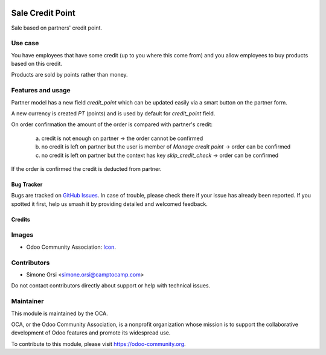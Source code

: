 .. image:: https://img.shields.io/badge/licence-AGPL--3-blue.svg
   :target: http://www.gnu.org/licenses/agpl-3.0-standalone.html
   :alt: License: AGPL-3

=================
Sale Credit Point
=================

Sale based on partners' credit point.

Use case
--------

You have employees that have some credit (up to you where this come from)
and you allow employees to buy products based on this credit.

Products are sold by points rather than money.


Features and usage
------------------

Partner model has a new field `credit_point` which can be updated easily
via a smart button on the partner form.

A new currency is created `PT` (points) and is used by default
for `credit_point` field.

On order confirmation the amount of the order
is compared with partner's credit:

   a. credit is not enough on partner -> the order cannot be confirmed
   b. no credit is left on partner
      but the user is member of `Manage credit point` -> order can be confirmed
   c. no credit is left on partner
      but the context has key `skip_credit_check` -> order can be confirmed

If the order is confirmed the credit is deducted from partner.


Bug Tracker
===========

Bugs are tracked on `GitHub Issues
<https://github.com/OCA/sale-workflow/issues>`_. In case of trouble, please
check there if your issue has already been reported. If you spotted it first,
help us smash it by providing detailed and welcomed feedback.

Credits
=======

Images
------

* Odoo Community Association: `Icon <https://odoo-community.org/logo.png>`_.

Contributors
------------

* Simone Orsi <simone.orsi@camptocamp.com>

Do not contact contributors directly about support or help with technical issues.


Maintainer
----------

.. image:: https://odoo-community.org/logo.png
   :alt: Odoo Community Association
   :target: https://odoo-community.org

This module is maintained by the OCA.

OCA, or the Odoo Community Association, is a nonprofit organization whose
mission is to support the collaborative development of Odoo features and
promote its widespread use.

To contribute to this module, please visit https://odoo-community.org.
